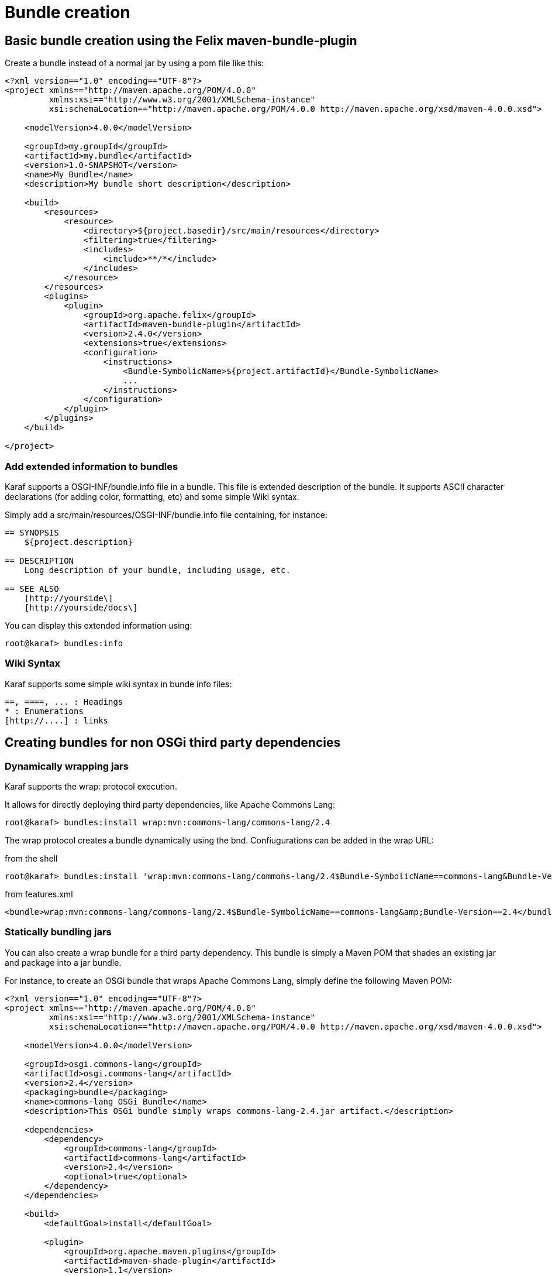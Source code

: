 // 
// Licensed under the Apache License, Version 2.0 (the "License");
// you may not use this file except in compliance with the License.
// You may obtain a copy of the License at
// 
//      http://www.apache.org/licenses/LICENSE-2.0
// 
// Unless required by applicable law or agreed to in writing, software
// distributed under the License is distributed on an "AS IS" BASIS,
// WITHOUT WARRANTIES OR CONDITIONS OF ANY KIND, either express or implied.
// See the License for the specific language governing permissions and
// limitations under the License.
// 

= Bundle creation

== Basic bundle creation using the Felix maven-bundle-plugin

Create a bundle instead of a normal jar by using a pom file like this:

[source,xml]
----
<?xml version=="1.0" encoding=="UTF-8"?>
<project xmlns=="http://maven.apache.org/POM/4.0.0"
         xmlns:xsi=="http://www.w3.org/2001/XMLSchema-instance"
         xsi:schemaLocation=="http://maven.apache.org/POM/4.0.0 http://maven.apache.org/xsd/maven-4.0.0.xsd">

    <modelVersion>4.0.0</modelVersion>

    <groupId>my.groupId</groupId>
    <artifactId>my.bundle</artifactId>
    <version>1.0-SNAPSHOT</version>
    <name>My Bundle</name>
    <description>My bundle short description</description>

    <build>
        <resources>
            <resource>
                <directory>${project.basedir}/src/main/resources</directory>
                <filtering>true</filtering>
                <includes>
                    <include>**/*</include>
                </includes>
            </resource>
        </resources>
        <plugins>
            <plugin>
                <groupId>org.apache.felix</groupId>
                <artifactId>maven-bundle-plugin</artifactId>
                <version>2.4.0</version>
                <extensions>true</extensions>
                <configuration>
                    <instructions>
                        <Bundle-SymbolicName>${project.artifactId}</Bundle-SymbolicName>
                        ...
                    </instructions>
                </configuration>
            </plugin>
        </plugins>
    </build>

</project>
----

=== Add extended information to bundles

Karaf supports a OSGI-INF/bundle.info file in a bundle. This file is extended description of the bundle. It supports ASCII character declarations (for adding color, formatting, etc) and some simple Wiki syntax.

Simply add a src/main/resources/OSGI-INF/bundle.info file containing, for instance:

----
== SYNOPSIS
    ${project.description}

== DESCRIPTION
    Long description of your bundle, including usage, etc.

== SEE ALSO
    [http://yourside\]
    [http://yourside/docs\]
----

You can display this extended information using:

----
root@karaf> bundles:info
----

=== Wiki Syntax

Karaf supports some simple wiki syntax in bunde info files:
----
==, ====, ... : Headings
* : Enumerations
[http://....] : links
----

== Creating bundles for non OSGi third party dependencies


=== Dynamically wrapping jars

Karaf supports the wrap: protocol execution.

It allows for directly deploying third party dependencies, like Apache Commons Lang:

----
root@karaf> bundles:install wrap:mvn:commons-lang/commons-lang/2.4
----

The wrap protocol creates a bundle dynamically using the bnd. Confiugurations can be added in the wrap URL:

from the shell
----
root@karaf> bundles:install 'wrap:mvn:commons-lang/commons-lang/2.4$Bundle-SymbolicName==commons-lang&Bundle-Version==2.4'
----

from features.xml
----
<bundle>wrap:mvn:commons-lang/commons-lang/2.4$Bundle-SymbolicName==commons-lang&amp;Bundle-Version==2.4</bundle>
----

=== Statically bundling jars

You can also create a wrap bundle for a third party dependency.
This bundle is simply a Maven POM that shades an existing jar and package into a jar bundle.

For instance, to create an OSGi bundle that wraps Apache Commons Lang, simply define the following Maven POM:

[source,xml]
----
<?xml version=="1.0" encoding=="UTF-8"?>
<project xmlns=="http://maven.apache.org/POM/4.0.0"
         xmlns:xsi=="http://www.w3.org/2001/XMLSchema-instance"
         xsi:schemaLocation=="http://maven.apache.org/POM/4.0.0 http://maven.apache.org/xsd/maven-4.0.0.xsd">

    <modelVersion>4.0.0</modelVersion>

    <groupId>osgi.commons-lang</groupId>
    <artifactId>osgi.commons-lang</artifactId>
    <version>2.4</version>
    <packaging>bundle</packaging>
    <name>commons-lang OSGi Bundle</name>
    <description>This OSGi bundle simply wraps commons-lang-2.4.jar artifact.</description>

    <dependencies>
        <dependency>
            <groupId>commons-lang</groupId>
            <artifactId>commons-lang</artifactId>
            <version>2.4</version>
            <optional>true</optional>
        </dependency>
    </dependencies>

    <build>
        <defaultGoal>install</defaultGoal>

        <plugin>
            <groupId>org.apache.maven.plugins</groupId>
            <artifactId>maven-shade-plugin</artifactId>
            <version>1.1</version>
            <executions>
                <execution>
                    <phase>package</phase>
                    <goals>
                        <goal>shade</goal>
                    </goals>
                    <configuration>
                        <artifactSet>
                            <includes>
                                <include>commons-lang:commons-lang</include>
                            </includes>
                        </artifactSet>
                        <filters>
                            <filter>
                                <artifact>commons-lang:commons-lang</artifact>
                                <excludes>
                                    <exclude>**</exclude>
                                </excludes>
                            </filter>
                        </filters>
                        <promoteTransitiveDependencies>true</promoteTransitiveDependencies>
                        <createDependencyReducedPom>true</createDependencyReducedPom>
                    </configuration>
                </execution>
            </executions>
        </plugin>
        <plugin>
            <groupId>org.apache.felix</groupId>
            <artifactId>maven-bundle-plugin</artifactId>
            <version>2.1.0</version>
            <extensions>true</extensions>
            <configuration>
                <instructions>
                    <Bundle-SymbolicName>${project.artifactId}</Bundle-SymbolicName>
                    <Export-Package></Export-Package>
                    <Import-Package></Import-Package>
                    <_versionpolicy>[$(version;====;$(@)),$(version;+;$(@)))</_versionpolicy>
                    <_removeheaders>Ignore-Package,Include-Resource,Private-Package,Embed-Dependency</_removeheaders>
                </instructions>
                <unpackBundle>true</unpackBundle>
            </configuration>
        </plugin>
    </build>

</project>
----

The resulting OSGi bundle can now be deployed directly:

----
root@karaf> bundles:install -s mvn:osgi.commons-lang/osgi.commons-lang/2.4
----

Some more information is available at http://gnodet.blogspot.com/2008/09/id-like-to-talk-bit-about-third-party.html, http://blog.springsource.com/2008/02/18/creating-osgi-bundles/ and http://felix.apache.org/site/apache-felix-maven-bundle-plugin-bnd.html.
